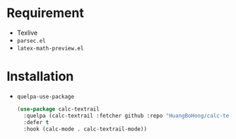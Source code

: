 * Requirement
- Texlive
- ~parsec.el~
- ~latex-math-preview.el~
* Installation
- ~quelpa-use-package~
  #+BEGIN_SRC emacs-lisp
    (use-package calc-textrail
      :quelpa (calc-textrail :fetcher github :repo "HuangBoHong/calc-textrail")
      :defer t
      :hook (calc-mode . calc-textrail-mode))
  #+END_SRC
